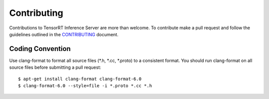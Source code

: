 ..
  # Copyright (c) 2018, NVIDIA CORPORATION. All rights reserved.
  #
  # Redistribution and use in source and binary forms, with or without
  # modification, are permitted provided that the following conditions
  # are met:
  #  * Redistributions of source code must retain the above copyright
  #    notice, this list of conditions and the following disclaimer.
  #  * Redistributions in binary form must reproduce the above copyright
  #    notice, this list of conditions and the following disclaimer in the
  #    documentation and/or other materials provided with the distribution.
  #  * Neither the name of NVIDIA CORPORATION nor the names of its
  #    contributors may be used to endorse or promote products derived
  #    from this software without specific prior written permission.
  #
  # THIS SOFTWARE IS PROVIDED BY THE COPYRIGHT HOLDERS ``AS IS'' AND ANY
  # EXPRESS OR IMPLIED WARRANTIES, INCLUDING, BUT NOT LIMITED TO, THE
  # IMPLIED WARRANTIES OF MERCHANTABILITY AND FITNESS FOR A PARTICULAR
  # PURPOSE ARE DISCLAIMED.  IN NO EVENT SHALL THE COPYRIGHT OWNER OR
  # CONTRIBUTORS BE LIABLE FOR ANY DIRECT, INDIRECT, INCIDENTAL, SPECIAL,
  # EXEMPLARY, OR CONSEQUENTIAL DAMAGES (INCLUDING, BUT NOT LIMITED TO,
  # PROCUREMENT OF SUBSTITUTE GOODS OR SERVICES; LOSS OF USE, DATA, OR
  # PROFITS; OR BUSINESS INTERRUPTION) HOWEVER CAUSED AND ON ANY THEORY
  # OF LIABILITY, WHETHER IN CONTRACT, STRICT LIABILITY, OR TORT
  # (INCLUDING NEGLIGENCE OR OTHERWISE) ARISING IN ANY WAY OUT OF THE USE
  # OF THIS SOFTWARE, EVEN IF ADVISED OF THE POSSIBILITY OF SUCH DAMAGE.

Contributing
============

Contributions to TensorRT Inference Server are more than welcome. To
contribute make a pull request and follow the guidelines outlined in
the `CONTRIBUTING
<https://github.com/NVIDIA/tensorrt-inference-server/blob/master/CONTRIBUTING.md>`_
document.

Coding Convention
-----------------

Use clang-format to format all source files (\*.h, \*.cc, \*.proto) to
a consistent format. You should run clang-format on all source files
before submitting a pull request::

  $ apt-get install clang-format clang-format-6.0
  $ clang-format-6.0 --style=file -i *.proto *.cc *.h
